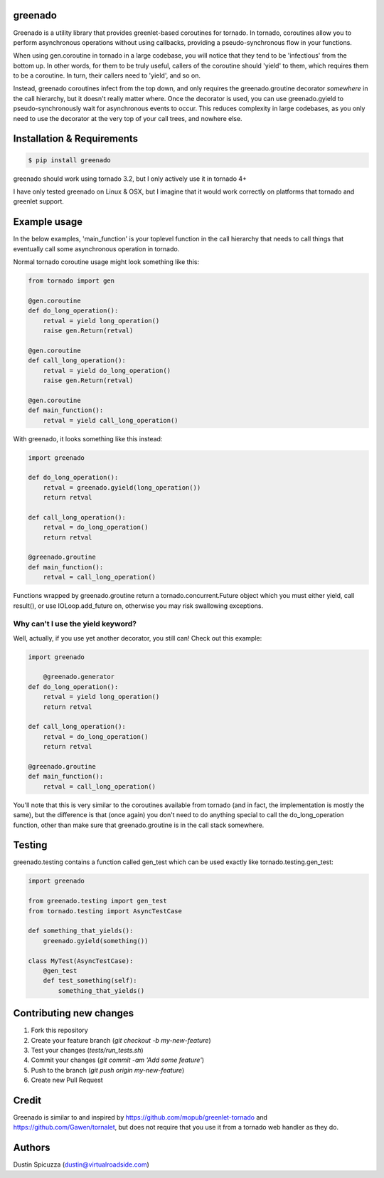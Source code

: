 greenado
========

.. image:: https://travis-ci.org/virtuald/greenado.png?branch=master
    :target: https://travis-ci.org/virtuald/greenado

.. image:: https://coveralls.io/repos/virtuald/greenado/badge.png
    :target: https://coveralls.io/r/virtuald/greenado

Greenado is a utility library that provides greenlet-based coroutines for
tornado. In tornado, coroutines allow you to perform asynchronous operations
without using callbacks, providing a pseudo-synchronous flow in your 
functions.

When using gen.coroutine in tornado in a large codebase, you will notice 
that they tend to be 'infectious' from the bottom up. In other words, for
them to be truly useful, callers of the coroutine should 'yield' to them,
which requires them to be a coroutine. In turn, their callers need to 'yield',
and so on.

Instead, greenado coroutines infect from the top down, and only requires
the greenado.groutine decorator *somewhere* in the call hierarchy, but it
doesn't really matter where. Once the decorator is used, you can use
greenado.gyield to pseudo-synchronously wait for asynchronous events to 
occur. This reduces complexity in large codebases, as you only need to use
the decorator at the very top of your call trees, and nowhere else.

Installation & Requirements
===========================

.. code-block:: bash

    $ pip install greenado 

greenado should work using tornado 3.2, but I only actively use it in
tornado 4+

I have only tested greenado on Linux & OSX, but I imagine that it would
work correctly on platforms that tornado and greenlet support.

Example usage
=============

In the below examples, 'main_function' is your toplevel function
in the call hierarchy that needs to call things that eventually call
some asynchronous operation in tornado.

Normal tornado coroutine usage might look something like this:

.. code-block:: python

    from tornado import gen

    @gen.coroutine
    def do_long_operation():
        retval = yield long_operation()
        raise gen.Return(retval)

    @gen.coroutine
    def call_long_operation():
        retval = yield do_long_operation()
        raise gen.Return(retval)

    @gen.coroutine
    def main_function():
        retval = yield call_long_operation()

With greenado, it looks something like this instead:

.. code-block:: python

    import greenado

    def do_long_operation():
        retval = greenado.gyield(long_operation())
        return retval

    def call_long_operation():
        retval = do_long_operation()
        return retval

    @greenado.groutine
    def main_function():
        retval = call_long_operation()

Functions wrapped by greenado.groutine return a tornado.concurrent.Future
object which you must either yield, call result(), or use IOLoop.add_future
on, otherwise you may risk swallowing exceptions.

Why can't I use the yield keyword?
----------------------------------

Well, actually, if you use yet another decorator, you still can! Check out
this example:

.. code-block:: python

    import greenado

	@greenado.generator
    def do_long_operation():
        retval = yield long_operation()
        return retval

    def call_long_operation():
        retval = do_long_operation()
        return retval

    @greenado.groutine
    def main_function():
        retval = call_long_operation()

You'll note that this is very similar to the coroutines available from
tornado (and in fact, the implementation is mostly the same), but the
difference is that (once again) you don't need to do anything special
to call the do_long_operation function, other than make sure that
greenado.groutine is in the call stack somewhere.


Testing
=======

greenado.testing contains a function called gen_test which can be used 
exactly like tornado.testing.gen_test:

.. code-block:: python

    import greenado
    
    from greenado.testing import gen_test
    from tornado.testing import AsyncTestCase
    
    def something_that_yields():
        greenado.gyield(something())
    
    class MyTest(AsyncTestCase):
        @gen_test
        def test_something(self):
            something_that_yields()


Contributing new changes
========================

1. Fork this repository
2. Create your feature branch (`git checkout -b my-new-feature`)
3. Test your changes (`tests/run_tests.sh`)
4. Commit your changes (`git commit -am 'Add some feature'`)
5. Push to the branch (`git push origin my-new-feature`)
6. Create new Pull Request

Credit
======

Greenado is similar to and inspired by https://github.com/mopub/greenlet-tornado
and https://github.com/Gawen/tornalet, but does not require that you use it from
a tornado web handler as they do.

Authors
=======

Dustin Spicuzza (dustin@virtualroadside.com)
